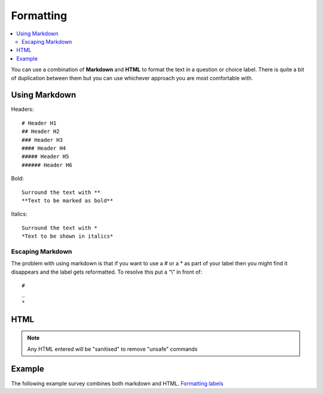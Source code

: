 ..  _formatting:

Formatting
==========

.. contents::
 :local:
 
You can use a combination of **Markdown** and **HTML** to format the text in a question or choice label. 
There is quite a bit of duplication between them but you can use whichever approach you are most comfortable with.

Using Markdown
--------------

Headers::

  # Header H1  
  ## Header H2  
  ### Header H3  
  #### Header H4  
  ##### Header H5  
  ###### Header H6

Bold::

  Surround the text with **
  **Text to be marked as bold**

Italics::

  Surround the text with *
  *Text to be shown in italics*

Escaping Markdown
+++++++++++++++++

The problem with using markdown is that if you want to use a # or a * as part of your label then you might 
find it disappears and the label gets reformatted.  To resolve this put a “\\” in front of::

  #
  _
  *

HTML
----

.. csv-table:: HTML Formatting:
  :width: 160
  :widths: 30,40,40,50
  :header-rows: 1
  :file: tables/html.csv


.. note::

  Any HTML entered will be "sanitised" to remove "unsafe" commands

Example
-------

The following example survey combines both markdown and HTML. 
`Formatting labels <https://docs.google.com/spreadsheets/d/1Jvxjc990GxFufGUUYg33zqL1p-Jw1YHaOmBXjRimfeQ/edit?usp=sharing>`_

